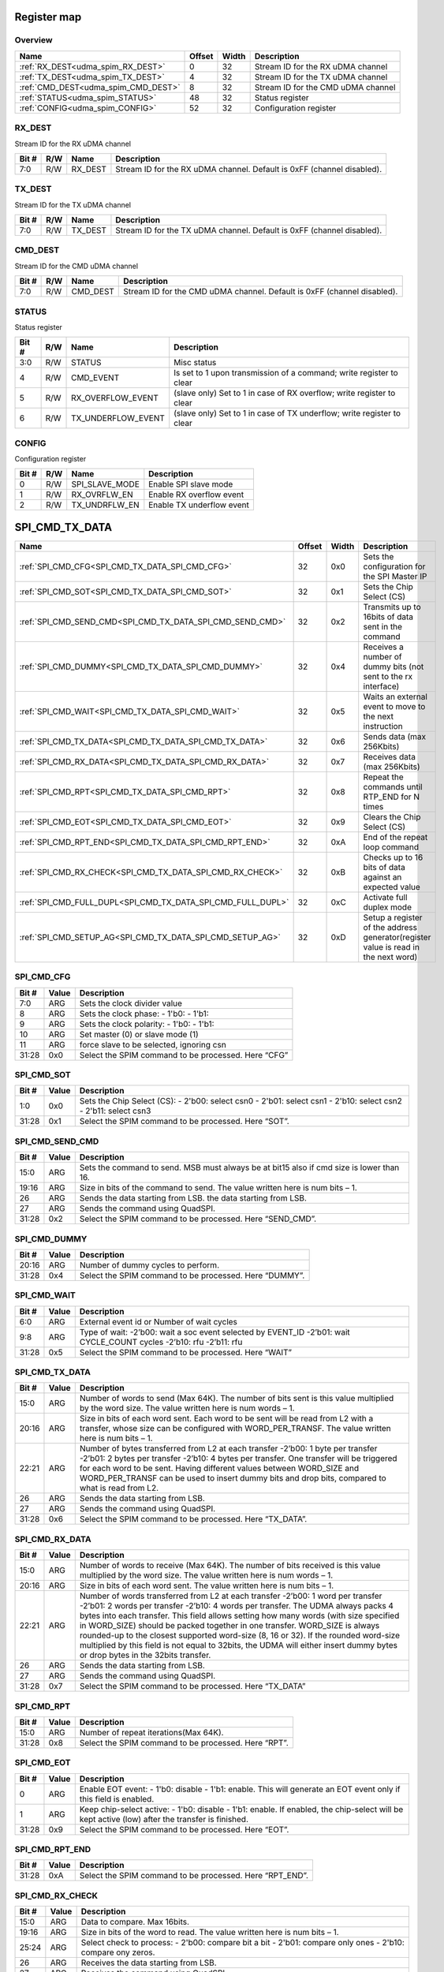 .. 
   Input file: README.md

Register map
^^^^^^^^^^^^


Overview
""""""""

.. table:: 

    +-----------------------------------+------+-----+----------------------------------+
    |               Name                |Offset|Width|           Description            |
    +===================================+======+=====+==================================+
    |:ref:`RX_DEST<udma_spim_RX_DEST>`  |     0|   32|Stream ID for the RX uDMA channel |
    +-----------------------------------+------+-----+----------------------------------+
    |:ref:`TX_DEST<udma_spim_TX_DEST>`  |     4|   32|Stream ID for the TX uDMA channel |
    +-----------------------------------+------+-----+----------------------------------+
    |:ref:`CMD_DEST<udma_spim_CMD_DEST>`|     8|   32|Stream ID for the CMD uDMA channel|
    +-----------------------------------+------+-----+----------------------------------+
    |:ref:`STATUS<udma_spim_STATUS>`    |    48|   32|Status register                   |
    +-----------------------------------+------+-----+----------------------------------+
    |:ref:`CONFIG<udma_spim_CONFIG>`    |    52|   32|Configuration register            |
    +-----------------------------------+------+-----+----------------------------------+

.. _udma_spim_RX_DEST:

RX_DEST
"""""""

Stream ID for the RX uDMA channel

.. table:: 

    +-----+---+-------+----------------------------------------------------------------------+
    |Bit #|R/W| Name  |                             Description                              |
    +=====+===+=======+======================================================================+
    |7:0  |R/W|RX_DEST|Stream ID for the RX uDMA channel. Default is 0xFF (channel disabled).|
    +-----+---+-------+----------------------------------------------------------------------+

.. _udma_spim_TX_DEST:

TX_DEST
"""""""

Stream ID for the TX uDMA channel

.. table:: 

    +-----+---+-------+----------------------------------------------------------------------+
    |Bit #|R/W| Name  |                             Description                              |
    +=====+===+=======+======================================================================+
    |7:0  |R/W|TX_DEST|Stream ID for the TX uDMA channel. Default is 0xFF (channel disabled).|
    +-----+---+-------+----------------------------------------------------------------------+

.. _udma_spim_CMD_DEST:

CMD_DEST
""""""""

Stream ID for the CMD uDMA channel

.. table:: 

    +-----+---+--------+-----------------------------------------------------------------------+
    |Bit #|R/W|  Name  |                              Description                              |
    +=====+===+========+=======================================================================+
    |7:0  |R/W|CMD_DEST|Stream ID for the CMD uDMA channel. Default is 0xFF (channel disabled).|
    +-----+---+--------+-----------------------------------------------------------------------+

.. _udma_spim_STATUS:

STATUS
""""""

Status register

.. table:: 

    +-----+---+------------------+----------------------------------------------------------------------+
    |Bit #|R/W|       Name       |                             Description                              |
    +=====+===+==================+======================================================================+
    |3:0  |R/W|STATUS            |Misc status                                                           |
    +-----+---+------------------+----------------------------------------------------------------------+
    |4    |R/W|CMD_EVENT         |Is set to 1 upon transmission of a command; write register to clear   |
    +-----+---+------------------+----------------------------------------------------------------------+
    |5    |R/W|RX_OVERFLOW_EVENT |(slave only) Set to 1 in case of RX overflow; write register to clear |
    +-----+---+------------------+----------------------------------------------------------------------+
    |6    |R/W|TX_UNDERFLOW_EVENT|(slave only) Set to 1 in case of TX underflow; write register to clear|
    +-----+---+------------------+----------------------------------------------------------------------+

.. _udma_spim_CONFIG:

CONFIG
""""""

Configuration register

.. table:: 

    +-----+---+--------------+-------------------------+
    |Bit #|R/W|     Name     |       Description       |
    +=====+===+==============+=========================+
    |    0|R/W|SPI_SLAVE_MODE|Enable SPI slave mode    |
    +-----+---+--------------+-------------------------+
    |    1|R/W|RX_OVRFLW_EN  |Enable RX overflow event |
    +-----+---+--------------+-------------------------+
    |    2|R/W|TX_UNDRFLW_EN |Enable TX underflow event|
    +-----+---+--------------+-------------------------+

SPI_CMD_TX_DATA
^^^^^^^^^^^^^^^

.. table:: 

    +-----------------------------------------------------------+------+-----+----------------------------------------------------------------------------------+
    |                           Name                            |Offset|Width|                                   Description                                    |
    +===========================================================+======+=====+==================================================================================+
    |:ref:`SPI_CMD_CFG<SPI_CMD_TX_DATA_SPI_CMD_CFG>`            |    32|0x0  |Sets the configuration for the SPI Master IP                                      |
    +-----------------------------------------------------------+------+-----+----------------------------------------------------------------------------------+
    |:ref:`SPI_CMD_SOT<SPI_CMD_TX_DATA_SPI_CMD_SOT>`            |    32|0x1  |Sets the Chip Select (CS)                                                         |
    +-----------------------------------------------------------+------+-----+----------------------------------------------------------------------------------+
    |:ref:`SPI_CMD_SEND_CMD<SPI_CMD_TX_DATA_SPI_CMD_SEND_CMD>`  |    32|0x2  |Transmits up to 16bits of data sent in the command                                |
    +-----------------------------------------------------------+------+-----+----------------------------------------------------------------------------------+
    |:ref:`SPI_CMD_DUMMY<SPI_CMD_TX_DATA_SPI_CMD_DUMMY>`        |    32|0x4  |Receives a number of dummy bits (not sent to the rx interface)                    |
    +-----------------------------------------------------------+------+-----+----------------------------------------------------------------------------------+
    |:ref:`SPI_CMD_WAIT<SPI_CMD_TX_DATA_SPI_CMD_WAIT>`          |    32|0x5  |Waits an external event to move to the next instruction                           |
    +-----------------------------------------------------------+------+-----+----------------------------------------------------------------------------------+
    |:ref:`SPI_CMD_TX_DATA<SPI_CMD_TX_DATA_SPI_CMD_TX_DATA>`    |    32|0x6  |Sends data (max 256Kbits)                                                         |
    +-----------------------------------------------------------+------+-----+----------------------------------------------------------------------------------+
    |:ref:`SPI_CMD_RX_DATA<SPI_CMD_TX_DATA_SPI_CMD_RX_DATA>`    |    32|0x7  |Receives data (max 256Kbits)                                                      |
    +-----------------------------------------------------------+------+-----+----------------------------------------------------------------------------------+
    |:ref:`SPI_CMD_RPT<SPI_CMD_TX_DATA_SPI_CMD_RPT>`            |    32|0x8  |Repeat the commands until RTP_END for N times                                     |
    +-----------------------------------------------------------+------+-----+----------------------------------------------------------------------------------+
    |:ref:`SPI_CMD_EOT<SPI_CMD_TX_DATA_SPI_CMD_EOT>`            |    32|0x9  |Clears the Chip Select (CS)                                                       |
    +-----------------------------------------------------------+------+-----+----------------------------------------------------------------------------------+
    |:ref:`SPI_CMD_RPT_END<SPI_CMD_TX_DATA_SPI_CMD_RPT_END>`    |    32|0xA  |End of the repeat loop command                                                    |
    +-----------------------------------------------------------+------+-----+----------------------------------------------------------------------------------+
    |:ref:`SPI_CMD_RX_CHECK<SPI_CMD_TX_DATA_SPI_CMD_RX_CHECK>`  |    32|0xB  |Checks up to 16 bits of data against an expected value                            |
    +-----------------------------------------------------------+------+-----+----------------------------------------------------------------------------------+
    |:ref:`SPI_CMD_FULL_DUPL<SPI_CMD_TX_DATA_SPI_CMD_FULL_DUPL>`|    32|0xC  |Activate full duplex mode                                                         |
    +-----------------------------------------------------------+------+-----+----------------------------------------------------------------------------------+
    |:ref:`SPI_CMD_SETUP_AG<SPI_CMD_TX_DATA_SPI_CMD_SETUP_AG>`  |    32|0xD  |Setup a register of the address generator(register value is read in the next word)|
    +-----------------------------------------------------------+------+-----+----------------------------------------------------------------------------------+

.. _SPI_CMD_TX_DATA_SPI_CMD_CFG:

SPI_CMD_CFG
"""""""""""

.. table:: 

    +-----+-----+---------------------------------------------------+
    |Bit #|Value|                    Description                    |
    +=====+=====+===================================================+
    |7:0  |ARG  |Sets the clock divider value                       |
    +-----+-----+---------------------------------------------------+
    |8    |ARG  |Sets the clock phase: - 1'b0:  - 1'b1:             |
    +-----+-----+---------------------------------------------------+
    |9    |ARG  |Sets the clock polarity: - 1'b0: - 1'b1:           |
    +-----+-----+---------------------------------------------------+
    |10   |ARG  |Set master (0) or slave mode (1)                   |
    +-----+-----+---------------------------------------------------+
    |11   |ARG  |force slave to be selected, ignoring csn           |
    +-----+-----+---------------------------------------------------+
    |31:28|0x0  |Select the SPIM command to be processed. Here “CFG”|
    +-----+-----+---------------------------------------------------+

.. _SPI_CMD_TX_DATA_SPI_CMD_SOT:

SPI_CMD_SOT
"""""""""""

.. table:: 

    +-----+-----+--------------------------------------------------------------------------------------------------------------+
    |Bit #|Value|                                                 Description                                                  |
    +=====+=====+==============================================================================================================+
    |1:0  |0x0  |Sets the Chip Select (CS): - 2'b00: select csn0 - 2'b01: select csn1 - 2'b10: select csn2 - 2'b11: select csn3|
    +-----+-----+--------------------------------------------------------------------------------------------------------------+
    |31:28|0x1  |Select the SPIM command to be processed. Here “SOT”.                                                          |
    +-----+-----+--------------------------------------------------------------------------------------------------------------+

.. _SPI_CMD_TX_DATA_SPI_CMD_SEND_CMD:

SPI_CMD_SEND_CMD
""""""""""""""""

.. table:: 

    +-----+-----+----------------------------------------------------------------------------------------+
    |Bit #|Value|                                      Description                                       |
    +=====+=====+========================================================================================+
    |15:0 |ARG  |Sets the command to send. MSB must always be at bit15 also if cmd size is lower than 16.|
    +-----+-----+----------------------------------------------------------------------------------------+
    |19:16|ARG  |Size in bits of the command to send. The value written here is num bits – 1.            |
    +-----+-----+----------------------------------------------------------------------------------------+
    |26   |ARG  |Sends the data starting from LSB.  the data starting from LSB.                          |
    +-----+-----+----------------------------------------------------------------------------------------+
    |27   |ARG  |Sends the command using QuadSPI.                                                        |
    +-----+-----+----------------------------------------------------------------------------------------+
    |31:28|0x2  |Select the SPIM command to be processed. Here “SEND_CMD”.                               |
    +-----+-----+----------------------------------------------------------------------------------------+

.. _SPI_CMD_TX_DATA_SPI_CMD_DUMMY:

SPI_CMD_DUMMY
"""""""""""""

.. table:: 

    +-----+-----+------------------------------------------------------+
    |Bit #|Value|                     Description                      |
    +=====+=====+======================================================+
    |20:16|ARG  |Number of dummy cycles to perform.                    |
    +-----+-----+------------------------------------------------------+
    |31:28|0x4  |Select the SPIM command to be processed. Here “DUMMY”.|
    +-----+-----+------------------------------------------------------+

.. _SPI_CMD_TX_DATA_SPI_CMD_WAIT:

SPI_CMD_WAIT
""""""""""""

.. table:: 

    +-----+-----+-------------------------------------------------------------------------------------------------------------------+
    |Bit #|Value|                                                    Description                                                    |
    +=====+=====+===================================================================================================================+
    |6:0  |ARG  |External event id or Number of wait cycles                                                                         |
    +-----+-----+-------------------------------------------------------------------------------------------------------------------+
    |9:8  |ARG  |Type of wait: -2’b00: wait a soc event selected by EVENT_ID -2’b01: wait CYCLE_COUNT cycles -2’b10: rfu -2’b11: rfu|
    +-----+-----+-------------------------------------------------------------------------------------------------------------------+
    |31:28|0x5  |Select the SPIM command to be processed. Here “WAIT”                                                               |
    +-----+-----+-------------------------------------------------------------------------------------------------------------------+

.. _SPI_CMD_TX_DATA_SPI_CMD_TX_DATA:

SPI_CMD_TX_DATA
"""""""""""""""

.. table:: 

    +-----+-----+----------------------------------------------------------------------------------------------------------------------------------------------------------------------------------------------------------------------------------------------------------------------------------------------------------------------------------------------------+
    |Bit #|Value|                                                                                                                                                                    Description                                                                                                                                                                     |
    +=====+=====+====================================================================================================================================================================================================================================================================================================================================================+
    |15:0 |ARG  |Number of words to send (Max 64K). The number of bits sent is this value multiplied by the word size. The value written here is num words – 1.                                                                                                                                                                                                      |
    +-----+-----+----------------------------------------------------------------------------------------------------------------------------------------------------------------------------------------------------------------------------------------------------------------------------------------------------------------------------------------------------+
    |20:16|ARG  |Size in bits of each word sent. Each word to be sent will be read from L2 with a transfer, whose size can be configured with WORD_PER_TRANSF. The value written here is num bits – 1.                                                                                                                                                               |
    +-----+-----+----------------------------------------------------------------------------------------------------------------------------------------------------------------------------------------------------------------------------------------------------------------------------------------------------------------------------------------------------+
    |22:21|ARG  |Number of bytes transferred from L2 at each transfer -2’b00: 1 byte per transfer -2’b01: 2 bytes per transfer -2’b10: 4 bytes per transfer. One transfer will be triggered for each word to be sent. Having different values between WORD_SIZE and WORD_PER_TRANSF can be used to insert dummy bits and drop bits, compared to what is read from L2.|
    +-----+-----+----------------------------------------------------------------------------------------------------------------------------------------------------------------------------------------------------------------------------------------------------------------------------------------------------------------------------------------------------+
    |26   |ARG  |Sends the data starting from LSB.                                                                                                                                                                                                                                                                                                                   |
    +-----+-----+----------------------------------------------------------------------------------------------------------------------------------------------------------------------------------------------------------------------------------------------------------------------------------------------------------------------------------------------------+
    |27   |ARG  |Sends the command using QuadSPI.                                                                                                                                                                                                                                                                                                                    |
    +-----+-----+----------------------------------------------------------------------------------------------------------------------------------------------------------------------------------------------------------------------------------------------------------------------------------------------------------------------------------------------------+
    |31:28|0x6  |Select the SPIM command to be processed. Here “TX_DATA”.                                                                                                                                                                                                                                                                                            |
    +-----+-----+----------------------------------------------------------------------------------------------------------------------------------------------------------------------------------------------------------------------------------------------------------------------------------------------------------------------------------------------------+

.. _SPI_CMD_TX_DATA_SPI_CMD_RX_DATA:

SPI_CMD_RX_DATA
"""""""""""""""

.. table:: 

    +-----+-----+-------------------------------------------------------------------------------------------------------------------------------------------------------------------------------------------------------------------------------------------------------------------------------------------------------------------------------------------------------------------------------------------------------------------------------------------------------------------------------------------------------------------------------------------------------------+
    |Bit #|Value|                                                                                                                                                                                                                                                                         Description                                                                                                                                                                                                                                                                         |
    +=====+=====+=============================================================================================================================================================================================================================================================================================================================================================================================================================================================================================================================================================+
    |15:0 |ARG  |Number of words to receive (Max 64K). The number of bits received is this value multiplied by the word size. The value written here is num words – 1.                                                                                                                                                                                                                                                                                                                                                                                                        |
    +-----+-----+-------------------------------------------------------------------------------------------------------------------------------------------------------------------------------------------------------------------------------------------------------------------------------------------------------------------------------------------------------------------------------------------------------------------------------------------------------------------------------------------------------------------------------------------------------------+
    |20:16|ARG  |Size in bits of each word sent. The value written here is num bits – 1.                                                                                                                                                                                                                                                                                                                                                                                                                                                                                      |
    +-----+-----+-------------------------------------------------------------------------------------------------------------------------------------------------------------------------------------------------------------------------------------------------------------------------------------------------------------------------------------------------------------------------------------------------------------------------------------------------------------------------------------------------------------------------------------------------------------+
    |22:21|ARG  |Number of words transferred from L2 at each transfer -2’b00: 1 word per transfer -2’b01: 2 words per transfer -2’b10: 4 words per transfer. The UDMA always packs 4 bytes into each transfer. This field allows setting how many words (with size specified in WORD_SIZE) should be packed together in one transfer. WORD_SIZE is always rounded-up to the closest supported word-size (8, 16 or 32). If the rounded word-size multiplied by this field is not equal to 32bits, the UDMA will either insert dummy bytes or drop bytes in the 32bits transfer.|
    +-----+-----+-------------------------------------------------------------------------------------------------------------------------------------------------------------------------------------------------------------------------------------------------------------------------------------------------------------------------------------------------------------------------------------------------------------------------------------------------------------------------------------------------------------------------------------------------------------+
    |26   |ARG  |Sends the data starting from LSB.                                                                                                                                                                                                                                                                                                                                                                                                                                                                                                                            |
    +-----+-----+-------------------------------------------------------------------------------------------------------------------------------------------------------------------------------------------------------------------------------------------------------------------------------------------------------------------------------------------------------------------------------------------------------------------------------------------------------------------------------------------------------------------------------------------------------------+
    |27   |ARG  |Sends the command using QuadSPI.                                                                                                                                                                                                                                                                                                                                                                                                                                                                                                                             |
    +-----+-----+-------------------------------------------------------------------------------------------------------------------------------------------------------------------------------------------------------------------------------------------------------------------------------------------------------------------------------------------------------------------------------------------------------------------------------------------------------------------------------------------------------------------------------------------------------------+
    |31:28|0x7  |Select the SPIM command to be processed. Here “TX_DATA”                                                                                                                                                                                                                                                                                                                                                                                                                                                                                                      |
    +-----+-----+-------------------------------------------------------------------------------------------------------------------------------------------------------------------------------------------------------------------------------------------------------------------------------------------------------------------------------------------------------------------------------------------------------------------------------------------------------------------------------------------------------------------------------------------------------------+

.. _SPI_CMD_TX_DATA_SPI_CMD_RPT:

SPI_CMD_RPT
"""""""""""

.. table:: 

    +-----+-----+----------------------------------------------------+
    |Bit #|Value|                    Description                     |
    +=====+=====+====================================================+
    |15:0 |ARG  |Number of repeat iterations(Max 64K).               |
    +-----+-----+----------------------------------------------------+
    |31:28|0x8  |Select the SPIM command to be processed. Here “RPT”.|
    +-----+-----+----------------------------------------------------+

.. _SPI_CMD_TX_DATA_SPI_CMD_EOT:

SPI_CMD_EOT
"""""""""""

.. table:: 

    +-----+-----+----------------------------------------------------------------------------------------------------------------------------------------------+
    |Bit #|Value|                                                                 Description                                                                  |
    +=====+=====+==============================================================================================================================================+
    |    0|ARG  |Enable EOT event: - 1'b0: disable - 1'b1: enable. This will generate an EOT event only if this field is enabled.                              |
    +-----+-----+----------------------------------------------------------------------------------------------------------------------------------------------+
    |    1|ARG  |Keep chip-select active: - 1'b0: disable - 1'b1: enable. If enabled, the chip-select will be kept active (low) after the transfer is finished.|
    +-----+-----+----------------------------------------------------------------------------------------------------------------------------------------------+
    |31:28|0x9  |Select the SPIM command to be processed. Here “EOT”.                                                                                          |
    +-----+-----+----------------------------------------------------------------------------------------------------------------------------------------------+

.. _SPI_CMD_TX_DATA_SPI_CMD_RPT_END:

SPI_CMD_RPT_END
"""""""""""""""

.. table:: 

    +-----+-----+--------------------------------------------------------+
    |Bit #|Value|                      Description                       |
    +=====+=====+========================================================+
    |31:28|0xA  |Select the SPIM command to be processed. Here “RPT_END”.|
    +-----+-----+--------------------------------------------------------+

.. _SPI_CMD_TX_DATA_SPI_CMD_RX_CHECK:

SPI_CMD_RX_CHECK
""""""""""""""""

.. table:: 

    +-----+-----+----------------------------------------------------------------------------------------------------------+
    |Bit #|Value|                                               Description                                                |
    +=====+=====+==========================================================================================================+
    |15:0 |ARG  |Data to compare. Max 16bits.                                                                              |
    +-----+-----+----------------------------------------------------------------------------------------------------------+
    |19:16|ARG  |Size in bits of the word to read. The value written here is num bits – 1.                                 |
    +-----+-----+----------------------------------------------------------------------------------------------------------+
    |25:24|ARG  |Select check to process: - 2'b00: compare bit a bit - 2'b01: compare only ones - 2'b10: compare ony zeros.|
    +-----+-----+----------------------------------------------------------------------------------------------------------+
    |26   |ARG  |Receives the data starting from LSB.                                                                      |
    +-----+-----+----------------------------------------------------------------------------------------------------------+
    |27   |ARG  |Receives the command using QuadSPI.                                                                       |
    +-----+-----+----------------------------------------------------------------------------------------------------------+
    |31:28|0xB  |Select the SPIM command to be processed. Here “RX_CHECK”.                                                 |
    +-----+-----+----------------------------------------------------------------------------------------------------------+

.. _SPI_CMD_TX_DATA_SPI_CMD_FULL_DUPL:

SPI_CMD_FULL_DUPL
"""""""""""""""""

.. table:: 

    +-----+-----+-------------------------------------------------------------------------------------------------------------------------------------------------------------------------------------------------------------------------------------------------------------------------------------------------------------------------------------------------------------------------------------------------------------------------------------------------------------------------------------------------------------------------------------------------------------+
    |Bit #|Value|                                                                                                                                                                                                                                                                         Description                                                                                                                                                                                                                                                                         |
    +=====+=====+=============================================================================================================================================================================================================================================================================================================================================================================================================================================================================================================================================================+
    |15:0 |ARG  |Number of words to receive and send (Max 64K). The number of bits received and sent is this value multiplied by the word size. The value written here is num words – 1.                                                                                                                                                                                                                                                                                                                                                                                      |
    +-----+-----+-------------------------------------------------------------------------------------------------------------------------------------------------------------------------------------------------------------------------------------------------------------------------------------------------------------------------------------------------------------------------------------------------------------------------------------------------------------------------------------------------------------------------------------------------------------+
    |20:16|ARG  |Size in bits of each word sent. The value written here is num bits – 1.                                                                                                                                                                                                                                                                                                                                                                                                                                                                                      |
    +-----+-----+-------------------------------------------------------------------------------------------------------------------------------------------------------------------------------------------------------------------------------------------------------------------------------------------------------------------------------------------------------------------------------------------------------------------------------------------------------------------------------------------------------------------------------------------------------------+
    |22:21|ARG  |Number of words transferred from L2 at each transfer -2’b00: 1 word per transfer -2’b01: 2 words per transfer -2’b10: 4 words per transfer. The UDMA always packs 4 bytes into each transfer. This field allows setting how many words (with size specified in WORD_SIZE) should be packed together in one transfer. WORD_SIZE is always rounded-up to the closest supported word-size (8, 16 or 32). If the rounded word-size multiplied by this field is not equal to 32bits, the UDMA will either insert dummy bytes or drop bytes in the 32bits transfer.|
    +-----+-----+-------------------------------------------------------------------------------------------------------------------------------------------------------------------------------------------------------------------------------------------------------------------------------------------------------------------------------------------------------------------------------------------------------------------------------------------------------------------------------------------------------------------------------------------------------------+
    |26   |ARG  |Sends and receives the data starting from LSB.                                                                                                                                                                                                                                                                                                                                                                                                                                                                                                               |
    +-----+-----+-------------------------------------------------------------------------------------------------------------------------------------------------------------------------------------------------------------------------------------------------------------------------------------------------------------------------------------------------------------------------------------------------------------------------------------------------------------------------------------------------------------------------------------------------------------+
    |31:28|0x7  |Select the SPIM command to be processed. Here “FULL_DUPLEX”                                                                                                                                                                                                                                                                                                                                                                                                                                                                                                  |
    +-----+-----+-------------------------------------------------------------------------------------------------------------------------------------------------------------------------------------------------------------------------------------------------------------------------------------------------------------------------------------------------------------------------------------------------------------------------------------------------------------------------------------------------------------------------------------------------------------+

.. _SPI_CMD_TX_DATA_SPI_CMD_SETUP_AG:

SPI_CMD_SETUP_AG
""""""""""""""""

.. table:: 

    +-----+-----+--------------------------------------------------------------------------------------------------------------------------------------------------------------------------+
    |Bit #|Value|                                                                               Description                                                                                |
    +=====+=====+==========================================================================================================================================================================+
    |1:0  |ARG  |Register of the address generator to set                                                                                                                                  |
    +-----+-----+--------------------------------------------------------------------------------------------------------------------------------------------------------------------------+
    |8    |0x0  |Selects which address generator to set 0: Chose the Stream ID of the RX channels(set by REG_DEST[22:16]) 1: Chose the Stream ID of the TX channels(set by REG_DEST[14:8]).|
    +-----+-----+--------------------------------------------------------------------------------------------------------------------------------------------------------------------------+
    |31:28|0xD  |Select the SPIM command to be processed. Here “SETUP_AG”.                                                                                                                 |
    +-----+-----+--------------------------------------------------------------------------------------------------------------------------------------------------------------------------+

SPI_CMD_RX_DATA
^^^^^^^^^^^^^^^

.. table:: 

    +-----------------------------------------------------------+------+-----+----------------------------------------------------------------------------------+
    |                           Name                            |Offset|Width|                                   Description                                    |
    +===========================================================+======+=====+==================================================================================+
    |:ref:`SPI_CMD_CFG<SPI_CMD_RX_DATA_SPI_CMD_CFG>`            |    32|0x0  |Sets the configuration for the SPI Master IP                                      |
    +-----------------------------------------------------------+------+-----+----------------------------------------------------------------------------------+
    |:ref:`SPI_CMD_SOT<SPI_CMD_RX_DATA_SPI_CMD_SOT>`            |    32|0x1  |Sets the Chip Select (CS)                                                         |
    +-----------------------------------------------------------+------+-----+----------------------------------------------------------------------------------+
    |:ref:`SPI_CMD_SEND_CMD<SPI_CMD_RX_DATA_SPI_CMD_SEND_CMD>`  |    32|0x2  |Transmits up to 16bits of data sent in the command                                |
    +-----------------------------------------------------------+------+-----+----------------------------------------------------------------------------------+
    |:ref:`SPI_CMD_DUMMY<SPI_CMD_RX_DATA_SPI_CMD_DUMMY>`        |    32|0x4  |Receives a number of dummy bits (not sent to the rx interface)                    |
    +-----------------------------------------------------------+------+-----+----------------------------------------------------------------------------------+
    |:ref:`SPI_CMD_WAIT<SPI_CMD_RX_DATA_SPI_CMD_WAIT>`          |    32|0x5  |Waits an external event to move to the next instruction                           |
    +-----------------------------------------------------------+------+-----+----------------------------------------------------------------------------------+
    |:ref:`SPI_CMD_TX_DATA<SPI_CMD_RX_DATA_SPI_CMD_TX_DATA>`    |    32|0x6  |Sends data (max 256Kbits)                                                         |
    +-----------------------------------------------------------+------+-----+----------------------------------------------------------------------------------+
    |:ref:`SPI_CMD_RX_DATA<SPI_CMD_RX_DATA_SPI_CMD_RX_DATA>`    |    32|0x7  |Receives data (max 256Kbits)                                                      |
    +-----------------------------------------------------------+------+-----+----------------------------------------------------------------------------------+
    |:ref:`SPI_CMD_RPT<SPI_CMD_RX_DATA_SPI_CMD_RPT>`            |    32|0x8  |Repeat the commands until RTP_END for N times                                     |
    +-----------------------------------------------------------+------+-----+----------------------------------------------------------------------------------+
    |:ref:`SPI_CMD_EOT<SPI_CMD_RX_DATA_SPI_CMD_EOT>`            |    32|0x9  |Clears the Chip Select (CS)                                                       |
    +-----------------------------------------------------------+------+-----+----------------------------------------------------------------------------------+
    |:ref:`SPI_CMD_RPT_END<SPI_CMD_RX_DATA_SPI_CMD_RPT_END>`    |    32|0xA  |End of the repeat loop command                                                    |
    +-----------------------------------------------------------+------+-----+----------------------------------------------------------------------------------+
    |:ref:`SPI_CMD_RX_CHECK<SPI_CMD_RX_DATA_SPI_CMD_RX_CHECK>`  |    32|0xB  |Checks up to 16 bits of data against an expected value                            |
    +-----------------------------------------------------------+------+-----+----------------------------------------------------------------------------------+
    |:ref:`SPI_CMD_FULL_DUPL<SPI_CMD_RX_DATA_SPI_CMD_FULL_DUPL>`|    32|0xC  |Activate full duplex mode                                                         |
    +-----------------------------------------------------------+------+-----+----------------------------------------------------------------------------------+
    |:ref:`SPI_CMD_SETUP_AG<SPI_CMD_RX_DATA_SPI_CMD_SETUP_AG>`  |    32|0xD  |Setup a register of the address generator(register value is read in the next word)|
    +-----------------------------------------------------------+------+-----+----------------------------------------------------------------------------------+

.. _SPI_CMD_RX_DATA_SPI_CMD_CFG:

SPI_CMD_CFG
"""""""""""

.. table:: 

    +-----+-----+---------------------------------------------------+
    |Bit #|Value|                    Description                    |
    +=====+=====+===================================================+
    |7:0  |ARG  |Sets the clock divider value                       |
    +-----+-----+---------------------------------------------------+
    |8    |ARG  |Sets the clock phase: - 1'b0:  - 1'b1:             |
    +-----+-----+---------------------------------------------------+
    |9    |ARG  |Sets the clock polarity: - 1'b0: - 1'b1:           |
    +-----+-----+---------------------------------------------------+
    |10   |ARG  |Set master (0) or slave mode (1)                   |
    +-----+-----+---------------------------------------------------+
    |11   |ARG  |force slave to be selected, ignoring csn           |
    +-----+-----+---------------------------------------------------+
    |31:28|0x0  |Select the SPIM command to be processed. Here “CFG”|
    +-----+-----+---------------------------------------------------+

.. _SPI_CMD_RX_DATA_SPI_CMD_SOT:

SPI_CMD_SOT
"""""""""""

.. table:: 

    +-----+-----+--------------------------------------------------------------------------------------------------------------+
    |Bit #|Value|                                                 Description                                                  |
    +=====+=====+==============================================================================================================+
    |1:0  |0x0  |Sets the Chip Select (CS): - 2'b00: select csn0 - 2'b01: select csn1 - 2'b10: select csn2 - 2'b11: select csn3|
    +-----+-----+--------------------------------------------------------------------------------------------------------------+
    |31:28|0x1  |Select the SPIM command to be processed. Here “SOT”.                                                          |
    +-----+-----+--------------------------------------------------------------------------------------------------------------+

.. _SPI_CMD_RX_DATA_SPI_CMD_SEND_CMD:

SPI_CMD_SEND_CMD
""""""""""""""""

.. table:: 

    +-----+-----+----------------------------------------------------------------------------------------+
    |Bit #|Value|                                      Description                                       |
    +=====+=====+========================================================================================+
    |15:0 |ARG  |Sets the command to send. MSB must always be at bit15 also if cmd size is lower than 16.|
    +-----+-----+----------------------------------------------------------------------------------------+
    |19:16|ARG  |Size in bits of the command to send. The value written here is num bits – 1.            |
    +-----+-----+----------------------------------------------------------------------------------------+
    |26   |ARG  |Sends the data starting from LSB.  the data starting from LSB.                          |
    +-----+-----+----------------------------------------------------------------------------------------+
    |27   |ARG  |Sends the command using QuadSPI.                                                        |
    +-----+-----+----------------------------------------------------------------------------------------+
    |31:28|0x2  |Select the SPIM command to be processed. Here “SEND_CMD”.                               |
    +-----+-----+----------------------------------------------------------------------------------------+

.. _SPI_CMD_RX_DATA_SPI_CMD_DUMMY:

SPI_CMD_DUMMY
"""""""""""""

.. table:: 

    +-----+-----+------------------------------------------------------+
    |Bit #|Value|                     Description                      |
    +=====+=====+======================================================+
    |20:16|ARG  |Number of dummy cycles to perform.                    |
    +-----+-----+------------------------------------------------------+
    |31:28|0x4  |Select the SPIM command to be processed. Here “DUMMY”.|
    +-----+-----+------------------------------------------------------+

.. _SPI_CMD_RX_DATA_SPI_CMD_WAIT:

SPI_CMD_WAIT
""""""""""""

.. table:: 

    +-----+-----+-------------------------------------------------------------------------------------------------------------------+
    |Bit #|Value|                                                    Description                                                    |
    +=====+=====+===================================================================================================================+
    |6:0  |ARG  |External event id or Number of wait cycles                                                                         |
    +-----+-----+-------------------------------------------------------------------------------------------------------------------+
    |9:8  |ARG  |Type of wait: -2’b00: wait a soc event selected by EVENT_ID -2’b01: wait CYCLE_COUNT cycles -2’b10: rfu -2’b11: rfu|
    +-----+-----+-------------------------------------------------------------------------------------------------------------------+
    |31:28|0x5  |Select the SPIM command to be processed. Here “WAIT”                                                               |
    +-----+-----+-------------------------------------------------------------------------------------------------------------------+

.. _SPI_CMD_RX_DATA_SPI_CMD_TX_DATA:

SPI_CMD_TX_DATA
"""""""""""""""

.. table:: 

    +-----+-----+----------------------------------------------------------------------------------------------------------------------------------------------------------------------------------------------------------------------------------------------------------------------------------------------------------------------------------------------------+
    |Bit #|Value|                                                                                                                                                                    Description                                                                                                                                                                     |
    +=====+=====+====================================================================================================================================================================================================================================================================================================================================================+
    |15:0 |ARG  |Number of words to send (Max 64K). The number of bits sent is this value multiplied by the word size. The value written here is num words – 1.                                                                                                                                                                                                      |
    +-----+-----+----------------------------------------------------------------------------------------------------------------------------------------------------------------------------------------------------------------------------------------------------------------------------------------------------------------------------------------------------+
    |20:16|ARG  |Size in bits of each word sent. Each word to be sent will be read from L2 with a transfer, whose size can be configured with WORD_PER_TRANSF. The value written here is num bits – 1.                                                                                                                                                               |
    +-----+-----+----------------------------------------------------------------------------------------------------------------------------------------------------------------------------------------------------------------------------------------------------------------------------------------------------------------------------------------------------+
    |22:21|ARG  |Number of bytes transferred from L2 at each transfer -2’b00: 1 byte per transfer -2’b01: 2 bytes per transfer -2’b10: 4 bytes per transfer. One transfer will be triggered for each word to be sent. Having different values between WORD_SIZE and WORD_PER_TRANSF can be used to insert dummy bits and drop bits, compared to what is read from L2.|
    +-----+-----+----------------------------------------------------------------------------------------------------------------------------------------------------------------------------------------------------------------------------------------------------------------------------------------------------------------------------------------------------+
    |26   |ARG  |Sends the data starting from LSB.                                                                                                                                                                                                                                                                                                                   |
    +-----+-----+----------------------------------------------------------------------------------------------------------------------------------------------------------------------------------------------------------------------------------------------------------------------------------------------------------------------------------------------------+
    |27   |ARG  |Sends the command using QuadSPI.                                                                                                                                                                                                                                                                                                                    |
    +-----+-----+----------------------------------------------------------------------------------------------------------------------------------------------------------------------------------------------------------------------------------------------------------------------------------------------------------------------------------------------------+
    |31:28|0x6  |Select the SPIM command to be processed. Here “TX_DATA”.                                                                                                                                                                                                                                                                                            |
    +-----+-----+----------------------------------------------------------------------------------------------------------------------------------------------------------------------------------------------------------------------------------------------------------------------------------------------------------------------------------------------------+

.. _SPI_CMD_RX_DATA_SPI_CMD_RX_DATA:

SPI_CMD_RX_DATA
"""""""""""""""

.. table:: 

    +-----+-----+-------------------------------------------------------------------------------------------------------------------------------------------------------------------------------------------------------------------------------------------------------------------------------------------------------------------------------------------------------------------------------------------------------------------------------------------------------------------------------------------------------------------------------------------------------------+
    |Bit #|Value|                                                                                                                                                                                                                                                                         Description                                                                                                                                                                                                                                                                         |
    +=====+=====+=============================================================================================================================================================================================================================================================================================================================================================================================================================================================================================================================================================+
    |15:0 |ARG  |Number of words to receive (Max 64K). The number of bits received is this value multiplied by the word size. The value written here is num words – 1.                                                                                                                                                                                                                                                                                                                                                                                                        |
    +-----+-----+-------------------------------------------------------------------------------------------------------------------------------------------------------------------------------------------------------------------------------------------------------------------------------------------------------------------------------------------------------------------------------------------------------------------------------------------------------------------------------------------------------------------------------------------------------------+
    |20:16|ARG  |Size in bits of each word sent. The value written here is num bits – 1.                                                                                                                                                                                                                                                                                                                                                                                                                                                                                      |
    +-----+-----+-------------------------------------------------------------------------------------------------------------------------------------------------------------------------------------------------------------------------------------------------------------------------------------------------------------------------------------------------------------------------------------------------------------------------------------------------------------------------------------------------------------------------------------------------------------+
    |22:21|ARG  |Number of words transferred from L2 at each transfer -2’b00: 1 word per transfer -2’b01: 2 words per transfer -2’b10: 4 words per transfer. The UDMA always packs 4 bytes into each transfer. This field allows setting how many words (with size specified in WORD_SIZE) should be packed together in one transfer. WORD_SIZE is always rounded-up to the closest supported word-size (8, 16 or 32). If the rounded word-size multiplied by this field is not equal to 32bits, the UDMA will either insert dummy bytes or drop bytes in the 32bits transfer.|
    +-----+-----+-------------------------------------------------------------------------------------------------------------------------------------------------------------------------------------------------------------------------------------------------------------------------------------------------------------------------------------------------------------------------------------------------------------------------------------------------------------------------------------------------------------------------------------------------------------+
    |26   |ARG  |Sends the data starting from LSB.                                                                                                                                                                                                                                                                                                                                                                                                                                                                                                                            |
    +-----+-----+-------------------------------------------------------------------------------------------------------------------------------------------------------------------------------------------------------------------------------------------------------------------------------------------------------------------------------------------------------------------------------------------------------------------------------------------------------------------------------------------------------------------------------------------------------------+
    |27   |ARG  |Sends the command using QuadSPI.                                                                                                                                                                                                                                                                                                                                                                                                                                                                                                                             |
    +-----+-----+-------------------------------------------------------------------------------------------------------------------------------------------------------------------------------------------------------------------------------------------------------------------------------------------------------------------------------------------------------------------------------------------------------------------------------------------------------------------------------------------------------------------------------------------------------------+
    |31:28|0x7  |Select the SPIM command to be processed. Here “TX_DATA”                                                                                                                                                                                                                                                                                                                                                                                                                                                                                                      |
    +-----+-----+-------------------------------------------------------------------------------------------------------------------------------------------------------------------------------------------------------------------------------------------------------------------------------------------------------------------------------------------------------------------------------------------------------------------------------------------------------------------------------------------------------------------------------------------------------------+

.. _SPI_CMD_RX_DATA_SPI_CMD_RPT:

SPI_CMD_RPT
"""""""""""

.. table:: 

    +-----+-----+----------------------------------------------------+
    |Bit #|Value|                    Description                     |
    +=====+=====+====================================================+
    |15:0 |ARG  |Number of repeat iterations(Max 64K).               |
    +-----+-----+----------------------------------------------------+
    |31:28|0x8  |Select the SPIM command to be processed. Here “RPT”.|
    +-----+-----+----------------------------------------------------+

.. _SPI_CMD_RX_DATA_SPI_CMD_EOT:

SPI_CMD_EOT
"""""""""""

.. table:: 

    +-----+-----+----------------------------------------------------------------------------------------------------------------------------------------------+
    |Bit #|Value|                                                                 Description                                                                  |
    +=====+=====+==============================================================================================================================================+
    |    0|ARG  |Enable EOT event: - 1'b0: disable - 1'b1: enable. This will generate an EOT event only if this field is enabled.                              |
    +-----+-----+----------------------------------------------------------------------------------------------------------------------------------------------+
    |    1|ARG  |Keep chip-select active: - 1'b0: disable - 1'b1: enable. If enabled, the chip-select will be kept active (low) after the transfer is finished.|
    +-----+-----+----------------------------------------------------------------------------------------------------------------------------------------------+
    |31:28|0x9  |Select the SPIM command to be processed. Here “EOT”.                                                                                          |
    +-----+-----+----------------------------------------------------------------------------------------------------------------------------------------------+

.. _SPI_CMD_RX_DATA_SPI_CMD_RPT_END:

SPI_CMD_RPT_END
"""""""""""""""

.. table:: 

    +-----+-----+--------------------------------------------------------+
    |Bit #|Value|                      Description                       |
    +=====+=====+========================================================+
    |31:28|0xA  |Select the SPIM command to be processed. Here “RPT_END”.|
    +-----+-----+--------------------------------------------------------+

.. _SPI_CMD_RX_DATA_SPI_CMD_RX_CHECK:

SPI_CMD_RX_CHECK
""""""""""""""""

.. table:: 

    +-----+-----+----------------------------------------------------------------------------------------------------------+
    |Bit #|Value|                                               Description                                                |
    +=====+=====+==========================================================================================================+
    |15:0 |ARG  |Data to compare. Max 16bits.                                                                              |
    +-----+-----+----------------------------------------------------------------------------------------------------------+
    |19:16|ARG  |Size in bits of the word to read. The value written here is num bits – 1.                                 |
    +-----+-----+----------------------------------------------------------------------------------------------------------+
    |25:24|ARG  |Select check to process: - 2'b00: compare bit a bit - 2'b01: compare only ones - 2'b10: compare ony zeros.|
    +-----+-----+----------------------------------------------------------------------------------------------------------+
    |26   |ARG  |Receives the data starting from LSB.                                                                      |
    +-----+-----+----------------------------------------------------------------------------------------------------------+
    |27   |ARG  |Receives the command using QuadSPI.                                                                       |
    +-----+-----+----------------------------------------------------------------------------------------------------------+
    |31:28|0xB  |Select the SPIM command to be processed. Here “RX_CHECK”.                                                 |
    +-----+-----+----------------------------------------------------------------------------------------------------------+

.. _SPI_CMD_RX_DATA_SPI_CMD_FULL_DUPL:

SPI_CMD_FULL_DUPL
"""""""""""""""""

.. table:: 

    +-----+-----+-------------------------------------------------------------------------------------------------------------------------------------------------------------------------------------------------------------------------------------------------------------------------------------------------------------------------------------------------------------------------------------------------------------------------------------------------------------------------------------------------------------------------------------------------------------+
    |Bit #|Value|                                                                                                                                                                                                                                                                         Description                                                                                                                                                                                                                                                                         |
    +=====+=====+=============================================================================================================================================================================================================================================================================================================================================================================================================================================================================================================================================================+
    |15:0 |ARG  |Number of words to receive and send (Max 64K). The number of bits received and sent is this value multiplied by the word size. The value written here is num words – 1.                                                                                                                                                                                                                                                                                                                                                                                      |
    +-----+-----+-------------------------------------------------------------------------------------------------------------------------------------------------------------------------------------------------------------------------------------------------------------------------------------------------------------------------------------------------------------------------------------------------------------------------------------------------------------------------------------------------------------------------------------------------------------+
    |20:16|ARG  |Size in bits of each word sent. The value written here is num bits – 1.                                                                                                                                                                                                                                                                                                                                                                                                                                                                                      |
    +-----+-----+-------------------------------------------------------------------------------------------------------------------------------------------------------------------------------------------------------------------------------------------------------------------------------------------------------------------------------------------------------------------------------------------------------------------------------------------------------------------------------------------------------------------------------------------------------------+
    |22:21|ARG  |Number of words transferred from L2 at each transfer -2’b00: 1 word per transfer -2’b01: 2 words per transfer -2’b10: 4 words per transfer. The UDMA always packs 4 bytes into each transfer. This field allows setting how many words (with size specified in WORD_SIZE) should be packed together in one transfer. WORD_SIZE is always rounded-up to the closest supported word-size (8, 16 or 32). If the rounded word-size multiplied by this field is not equal to 32bits, the UDMA will either insert dummy bytes or drop bytes in the 32bits transfer.|
    +-----+-----+-------------------------------------------------------------------------------------------------------------------------------------------------------------------------------------------------------------------------------------------------------------------------------------------------------------------------------------------------------------------------------------------------------------------------------------------------------------------------------------------------------------------------------------------------------------+
    |26   |ARG  |Sends and receives the data starting from LSB.                                                                                                                                                                                                                                                                                                                                                                                                                                                                                                               |
    +-----+-----+-------------------------------------------------------------------------------------------------------------------------------------------------------------------------------------------------------------------------------------------------------------------------------------------------------------------------------------------------------------------------------------------------------------------------------------------------------------------------------------------------------------------------------------------------------------+
    |31:28|0x7  |Select the SPIM command to be processed. Here “FULL_DUPLEX”                                                                                                                                                                                                                                                                                                                                                                                                                                                                                                  |
    +-----+-----+-------------------------------------------------------------------------------------------------------------------------------------------------------------------------------------------------------------------------------------------------------------------------------------------------------------------------------------------------------------------------------------------------------------------------------------------------------------------------------------------------------------------------------------------------------------+

.. _SPI_CMD_RX_DATA_SPI_CMD_SETUP_AG:

SPI_CMD_SETUP_AG
""""""""""""""""

.. table:: 

    +-----+-----+--------------------------------------------------------------------------------------------------------------------------------------------------------------------------+
    |Bit #|Value|                                                                               Description                                                                                |
    +=====+=====+==========================================================================================================================================================================+
    |1:0  |ARG  |Register of the address generator to set                                                                                                                                  |
    +-----+-----+--------------------------------------------------------------------------------------------------------------------------------------------------------------------------+
    |8    |0x0  |Selects which address generator to set 0: Chose the Stream ID of the RX channels(set by REG_DEST[22:16]) 1: Chose the Stream ID of the TX channels(set by REG_DEST[14:8]).|
    +-----+-----+--------------------------------------------------------------------------------------------------------------------------------------------------------------------------+
    |31:28|0xD  |Select the SPIM command to be processed. Here “SETUP_AG”.                                                                                                                 |
    +-----+-----+--------------------------------------------------------------------------------------------------------------------------------------------------------------------------+

SPI_CMD_FULL_DUPL
^^^^^^^^^^^^^^^^^

.. table:: 

    +-------------------------------------------------------------+------+-----+----------------------------------------------------------------------------------+
    |                            Name                             |Offset|Width|                                   Description                                    |
    +=============================================================+======+=====+==================================================================================+
    |:ref:`SPI_CMD_CFG<SPI_CMD_FULL_DUPL_SPI_CMD_CFG>`            |    32|0x0  |Sets the configuration for the SPI Master IP                                      |
    +-------------------------------------------------------------+------+-----+----------------------------------------------------------------------------------+
    |:ref:`SPI_CMD_SOT<SPI_CMD_FULL_DUPL_SPI_CMD_SOT>`            |    32|0x1  |Sets the Chip Select (CS)                                                         |
    +-------------------------------------------------------------+------+-----+----------------------------------------------------------------------------------+
    |:ref:`SPI_CMD_SEND_CMD<SPI_CMD_FULL_DUPL_SPI_CMD_SEND_CMD>`  |    32|0x2  |Transmits up to 16bits of data sent in the command                                |
    +-------------------------------------------------------------+------+-----+----------------------------------------------------------------------------------+
    |:ref:`SPI_CMD_DUMMY<SPI_CMD_FULL_DUPL_SPI_CMD_DUMMY>`        |    32|0x4  |Receives a number of dummy bits (not sent to the rx interface)                    |
    +-------------------------------------------------------------+------+-----+----------------------------------------------------------------------------------+
    |:ref:`SPI_CMD_WAIT<SPI_CMD_FULL_DUPL_SPI_CMD_WAIT>`          |    32|0x5  |Waits an external event to move to the next instruction                           |
    +-------------------------------------------------------------+------+-----+----------------------------------------------------------------------------------+
    |:ref:`SPI_CMD_TX_DATA<SPI_CMD_FULL_DUPL_SPI_CMD_TX_DATA>`    |    32|0x6  |Sends data (max 256Kbits)                                                         |
    +-------------------------------------------------------------+------+-----+----------------------------------------------------------------------------------+
    |:ref:`SPI_CMD_RX_DATA<SPI_CMD_FULL_DUPL_SPI_CMD_RX_DATA>`    |    32|0x7  |Receives data (max 256Kbits)                                                      |
    +-------------------------------------------------------------+------+-----+----------------------------------------------------------------------------------+
    |:ref:`SPI_CMD_RPT<SPI_CMD_FULL_DUPL_SPI_CMD_RPT>`            |    32|0x8  |Repeat the commands until RTP_END for N times                                     |
    +-------------------------------------------------------------+------+-----+----------------------------------------------------------------------------------+
    |:ref:`SPI_CMD_EOT<SPI_CMD_FULL_DUPL_SPI_CMD_EOT>`            |    32|0x9  |Clears the Chip Select (CS)                                                       |
    +-------------------------------------------------------------+------+-----+----------------------------------------------------------------------------------+
    |:ref:`SPI_CMD_RPT_END<SPI_CMD_FULL_DUPL_SPI_CMD_RPT_END>`    |    32|0xA  |End of the repeat loop command                                                    |
    +-------------------------------------------------------------+------+-----+----------------------------------------------------------------------------------+
    |:ref:`SPI_CMD_RX_CHECK<SPI_CMD_FULL_DUPL_SPI_CMD_RX_CHECK>`  |    32|0xB  |Checks up to 16 bits of data against an expected value                            |
    +-------------------------------------------------------------+------+-----+----------------------------------------------------------------------------------+
    |:ref:`SPI_CMD_FULL_DUPL<SPI_CMD_FULL_DUPL_SPI_CMD_FULL_DUPL>`|    32|0xC  |Activate full duplex mode                                                         |
    +-------------------------------------------------------------+------+-----+----------------------------------------------------------------------------------+
    |:ref:`SPI_CMD_SETUP_AG<SPI_CMD_FULL_DUPL_SPI_CMD_SETUP_AG>`  |    32|0xD  |Setup a register of the address generator(register value is read in the next word)|
    +-------------------------------------------------------------+------+-----+----------------------------------------------------------------------------------+

.. _SPI_CMD_FULL_DUPL_SPI_CMD_CFG:

SPI_CMD_CFG
"""""""""""

.. table:: 

    +-----+-----+---------------------------------------------------+
    |Bit #|Value|                    Description                    |
    +=====+=====+===================================================+
    |7:0  |ARG  |Sets the clock divider value                       |
    +-----+-----+---------------------------------------------------+
    |8    |ARG  |Sets the clock phase: - 1'b0:  - 1'b1:             |
    +-----+-----+---------------------------------------------------+
    |9    |ARG  |Sets the clock polarity: - 1'b0: - 1'b1:           |
    +-----+-----+---------------------------------------------------+
    |10   |ARG  |Set master (0) or slave mode (1)                   |
    +-----+-----+---------------------------------------------------+
    |11   |ARG  |force slave to be selected, ignoring csn           |
    +-----+-----+---------------------------------------------------+
    |31:28|0x0  |Select the SPIM command to be processed. Here “CFG”|
    +-----+-----+---------------------------------------------------+

.. _SPI_CMD_FULL_DUPL_SPI_CMD_SOT:

SPI_CMD_SOT
"""""""""""

.. table:: 

    +-----+-----+--------------------------------------------------------------------------------------------------------------+
    |Bit #|Value|                                                 Description                                                  |
    +=====+=====+==============================================================================================================+
    |1:0  |0x0  |Sets the Chip Select (CS): - 2'b00: select csn0 - 2'b01: select csn1 - 2'b10: select csn2 - 2'b11: select csn3|
    +-----+-----+--------------------------------------------------------------------------------------------------------------+
    |31:28|0x1  |Select the SPIM command to be processed. Here “SOT”.                                                          |
    +-----+-----+--------------------------------------------------------------------------------------------------------------+

.. _SPI_CMD_FULL_DUPL_SPI_CMD_SEND_CMD:

SPI_CMD_SEND_CMD
""""""""""""""""

.. table:: 

    +-----+-----+----------------------------------------------------------------------------------------+
    |Bit #|Value|                                      Description                                       |
    +=====+=====+========================================================================================+
    |15:0 |ARG  |Sets the command to send. MSB must always be at bit15 also if cmd size is lower than 16.|
    +-----+-----+----------------------------------------------------------------------------------------+
    |19:16|ARG  |Size in bits of the command to send. The value written here is num bits – 1.            |
    +-----+-----+----------------------------------------------------------------------------------------+
    |26   |ARG  |Sends the data starting from LSB.  the data starting from LSB.                          |
    +-----+-----+----------------------------------------------------------------------------------------+
    |27   |ARG  |Sends the command using QuadSPI.                                                        |
    +-----+-----+----------------------------------------------------------------------------------------+
    |31:28|0x2  |Select the SPIM command to be processed. Here “SEND_CMD”.                               |
    +-----+-----+----------------------------------------------------------------------------------------+

.. _SPI_CMD_FULL_DUPL_SPI_CMD_DUMMY:

SPI_CMD_DUMMY
"""""""""""""

.. table:: 

    +-----+-----+------------------------------------------------------+
    |Bit #|Value|                     Description                      |
    +=====+=====+======================================================+
    |20:16|ARG  |Number of dummy cycles to perform.                    |
    +-----+-----+------------------------------------------------------+
    |31:28|0x4  |Select the SPIM command to be processed. Here “DUMMY”.|
    +-----+-----+------------------------------------------------------+

.. _SPI_CMD_FULL_DUPL_SPI_CMD_WAIT:

SPI_CMD_WAIT
""""""""""""

.. table:: 

    +-----+-----+-------------------------------------------------------------------------------------------------------------------+
    |Bit #|Value|                                                    Description                                                    |
    +=====+=====+===================================================================================================================+
    |6:0  |ARG  |External event id or Number of wait cycles                                                                         |
    +-----+-----+-------------------------------------------------------------------------------------------------------------------+
    |9:8  |ARG  |Type of wait: -2’b00: wait a soc event selected by EVENT_ID -2’b01: wait CYCLE_COUNT cycles -2’b10: rfu -2’b11: rfu|
    +-----+-----+-------------------------------------------------------------------------------------------------------------------+
    |31:28|0x5  |Select the SPIM command to be processed. Here “WAIT”                                                               |
    +-----+-----+-------------------------------------------------------------------------------------------------------------------+

.. _SPI_CMD_FULL_DUPL_SPI_CMD_TX_DATA:

SPI_CMD_TX_DATA
"""""""""""""""

.. table:: 

    +-----+-----+----------------------------------------------------------------------------------------------------------------------------------------------------------------------------------------------------------------------------------------------------------------------------------------------------------------------------------------------------+
    |Bit #|Value|                                                                                                                                                                    Description                                                                                                                                                                     |
    +=====+=====+====================================================================================================================================================================================================================================================================================================================================================+
    |15:0 |ARG  |Number of words to send (Max 64K). The number of bits sent is this value multiplied by the word size. The value written here is num words – 1.                                                                                                                                                                                                      |
    +-----+-----+----------------------------------------------------------------------------------------------------------------------------------------------------------------------------------------------------------------------------------------------------------------------------------------------------------------------------------------------------+
    |20:16|ARG  |Size in bits of each word sent. Each word to be sent will be read from L2 with a transfer, whose size can be configured with WORD_PER_TRANSF. The value written here is num bits – 1.                                                                                                                                                               |
    +-----+-----+----------------------------------------------------------------------------------------------------------------------------------------------------------------------------------------------------------------------------------------------------------------------------------------------------------------------------------------------------+
    |22:21|ARG  |Number of bytes transferred from L2 at each transfer -2’b00: 1 byte per transfer -2’b01: 2 bytes per transfer -2’b10: 4 bytes per transfer. One transfer will be triggered for each word to be sent. Having different values between WORD_SIZE and WORD_PER_TRANSF can be used to insert dummy bits and drop bits, compared to what is read from L2.|
    +-----+-----+----------------------------------------------------------------------------------------------------------------------------------------------------------------------------------------------------------------------------------------------------------------------------------------------------------------------------------------------------+
    |26   |ARG  |Sends the data starting from LSB.                                                                                                                                                                                                                                                                                                                   |
    +-----+-----+----------------------------------------------------------------------------------------------------------------------------------------------------------------------------------------------------------------------------------------------------------------------------------------------------------------------------------------------------+
    |27   |ARG  |Sends the command using QuadSPI.                                                                                                                                                                                                                                                                                                                    |
    +-----+-----+----------------------------------------------------------------------------------------------------------------------------------------------------------------------------------------------------------------------------------------------------------------------------------------------------------------------------------------------------+
    |31:28|0x6  |Select the SPIM command to be processed. Here “TX_DATA”.                                                                                                                                                                                                                                                                                            |
    +-----+-----+----------------------------------------------------------------------------------------------------------------------------------------------------------------------------------------------------------------------------------------------------------------------------------------------------------------------------------------------------+

.. _SPI_CMD_FULL_DUPL_SPI_CMD_RX_DATA:

SPI_CMD_RX_DATA
"""""""""""""""

.. table:: 

    +-----+-----+-------------------------------------------------------------------------------------------------------------------------------------------------------------------------------------------------------------------------------------------------------------------------------------------------------------------------------------------------------------------------------------------------------------------------------------------------------------------------------------------------------------------------------------------------------------+
    |Bit #|Value|                                                                                                                                                                                                                                                                         Description                                                                                                                                                                                                                                                                         |
    +=====+=====+=============================================================================================================================================================================================================================================================================================================================================================================================================================================================================================================================================================+
    |15:0 |ARG  |Number of words to receive (Max 64K). The number of bits received is this value multiplied by the word size. The value written here is num words – 1.                                                                                                                                                                                                                                                                                                                                                                                                        |
    +-----+-----+-------------------------------------------------------------------------------------------------------------------------------------------------------------------------------------------------------------------------------------------------------------------------------------------------------------------------------------------------------------------------------------------------------------------------------------------------------------------------------------------------------------------------------------------------------------+
    |20:16|ARG  |Size in bits of each word sent. The value written here is num bits – 1.                                                                                                                                                                                                                                                                                                                                                                                                                                                                                      |
    +-----+-----+-------------------------------------------------------------------------------------------------------------------------------------------------------------------------------------------------------------------------------------------------------------------------------------------------------------------------------------------------------------------------------------------------------------------------------------------------------------------------------------------------------------------------------------------------------------+
    |22:21|ARG  |Number of words transferred from L2 at each transfer -2’b00: 1 word per transfer -2’b01: 2 words per transfer -2’b10: 4 words per transfer. The UDMA always packs 4 bytes into each transfer. This field allows setting how many words (with size specified in WORD_SIZE) should be packed together in one transfer. WORD_SIZE is always rounded-up to the closest supported word-size (8, 16 or 32). If the rounded word-size multiplied by this field is not equal to 32bits, the UDMA will either insert dummy bytes or drop bytes in the 32bits transfer.|
    +-----+-----+-------------------------------------------------------------------------------------------------------------------------------------------------------------------------------------------------------------------------------------------------------------------------------------------------------------------------------------------------------------------------------------------------------------------------------------------------------------------------------------------------------------------------------------------------------------+
    |26   |ARG  |Sends the data starting from LSB.                                                                                                                                                                                                                                                                                                                                                                                                                                                                                                                            |
    +-----+-----+-------------------------------------------------------------------------------------------------------------------------------------------------------------------------------------------------------------------------------------------------------------------------------------------------------------------------------------------------------------------------------------------------------------------------------------------------------------------------------------------------------------------------------------------------------------+
    |27   |ARG  |Sends the command using QuadSPI.                                                                                                                                                                                                                                                                                                                                                                                                                                                                                                                             |
    +-----+-----+-------------------------------------------------------------------------------------------------------------------------------------------------------------------------------------------------------------------------------------------------------------------------------------------------------------------------------------------------------------------------------------------------------------------------------------------------------------------------------------------------------------------------------------------------------------+
    |31:28|0x7  |Select the SPIM command to be processed. Here “TX_DATA”                                                                                                                                                                                                                                                                                                                                                                                                                                                                                                      |
    +-----+-----+-------------------------------------------------------------------------------------------------------------------------------------------------------------------------------------------------------------------------------------------------------------------------------------------------------------------------------------------------------------------------------------------------------------------------------------------------------------------------------------------------------------------------------------------------------------+

.. _SPI_CMD_FULL_DUPL_SPI_CMD_RPT:

SPI_CMD_RPT
"""""""""""

.. table:: 

    +-----+-----+----------------------------------------------------+
    |Bit #|Value|                    Description                     |
    +=====+=====+====================================================+
    |15:0 |ARG  |Number of repeat iterations(Max 64K).               |
    +-----+-----+----------------------------------------------------+
    |31:28|0x8  |Select the SPIM command to be processed. Here “RPT”.|
    +-----+-----+----------------------------------------------------+

.. _SPI_CMD_FULL_DUPL_SPI_CMD_EOT:

SPI_CMD_EOT
"""""""""""

.. table:: 

    +-----+-----+----------------------------------------------------------------------------------------------------------------------------------------------+
    |Bit #|Value|                                                                 Description                                                                  |
    +=====+=====+==============================================================================================================================================+
    |    0|ARG  |Enable EOT event: - 1'b0: disable - 1'b1: enable. This will generate an EOT event only if this field is enabled.                              |
    +-----+-----+----------------------------------------------------------------------------------------------------------------------------------------------+
    |    1|ARG  |Keep chip-select active: - 1'b0: disable - 1'b1: enable. If enabled, the chip-select will be kept active (low) after the transfer is finished.|
    +-----+-----+----------------------------------------------------------------------------------------------------------------------------------------------+
    |31:28|0x9  |Select the SPIM command to be processed. Here “EOT”.                                                                                          |
    +-----+-----+----------------------------------------------------------------------------------------------------------------------------------------------+

.. _SPI_CMD_FULL_DUPL_SPI_CMD_RPT_END:

SPI_CMD_RPT_END
"""""""""""""""

.. table:: 

    +-----+-----+--------------------------------------------------------+
    |Bit #|Value|                      Description                       |
    +=====+=====+========================================================+
    |31:28|0xA  |Select the SPIM command to be processed. Here “RPT_END”.|
    +-----+-----+--------------------------------------------------------+

.. _SPI_CMD_FULL_DUPL_SPI_CMD_RX_CHECK:

SPI_CMD_RX_CHECK
""""""""""""""""

.. table:: 

    +-----+-----+----------------------------------------------------------------------------------------------------------+
    |Bit #|Value|                                               Description                                                |
    +=====+=====+==========================================================================================================+
    |15:0 |ARG  |Data to compare. Max 16bits.                                                                              |
    +-----+-----+----------------------------------------------------------------------------------------------------------+
    |19:16|ARG  |Size in bits of the word to read. The value written here is num bits – 1.                                 |
    +-----+-----+----------------------------------------------------------------------------------------------------------+
    |25:24|ARG  |Select check to process: - 2'b00: compare bit a bit - 2'b01: compare only ones - 2'b10: compare ony zeros.|
    +-----+-----+----------------------------------------------------------------------------------------------------------+
    |26   |ARG  |Receives the data starting from LSB.                                                                      |
    +-----+-----+----------------------------------------------------------------------------------------------------------+
    |27   |ARG  |Receives the command using QuadSPI.                                                                       |
    +-----+-----+----------------------------------------------------------------------------------------------------------+
    |31:28|0xB  |Select the SPIM command to be processed. Here “RX_CHECK”.                                                 |
    +-----+-----+----------------------------------------------------------------------------------------------------------+

.. _SPI_CMD_FULL_DUPL_SPI_CMD_FULL_DUPL:

SPI_CMD_FULL_DUPL
"""""""""""""""""

.. table:: 

    +-----+-----+-------------------------------------------------------------------------------------------------------------------------------------------------------------------------------------------------------------------------------------------------------------------------------------------------------------------------------------------------------------------------------------------------------------------------------------------------------------------------------------------------------------------------------------------------------------+
    |Bit #|Value|                                                                                                                                                                                                                                                                         Description                                                                                                                                                                                                                                                                         |
    +=====+=====+=============================================================================================================================================================================================================================================================================================================================================================================================================================================================================================================================================================+
    |15:0 |ARG  |Number of words to receive and send (Max 64K). The number of bits received and sent is this value multiplied by the word size. The value written here is num words – 1.                                                                                                                                                                                                                                                                                                                                                                                      |
    +-----+-----+-------------------------------------------------------------------------------------------------------------------------------------------------------------------------------------------------------------------------------------------------------------------------------------------------------------------------------------------------------------------------------------------------------------------------------------------------------------------------------------------------------------------------------------------------------------+
    |20:16|ARG  |Size in bits of each word sent. The value written here is num bits – 1.                                                                                                                                                                                                                                                                                                                                                                                                                                                                                      |
    +-----+-----+-------------------------------------------------------------------------------------------------------------------------------------------------------------------------------------------------------------------------------------------------------------------------------------------------------------------------------------------------------------------------------------------------------------------------------------------------------------------------------------------------------------------------------------------------------------+
    |22:21|ARG  |Number of words transferred from L2 at each transfer -2’b00: 1 word per transfer -2’b01: 2 words per transfer -2’b10: 4 words per transfer. The UDMA always packs 4 bytes into each transfer. This field allows setting how many words (with size specified in WORD_SIZE) should be packed together in one transfer. WORD_SIZE is always rounded-up to the closest supported word-size (8, 16 or 32). If the rounded word-size multiplied by this field is not equal to 32bits, the UDMA will either insert dummy bytes or drop bytes in the 32bits transfer.|
    +-----+-----+-------------------------------------------------------------------------------------------------------------------------------------------------------------------------------------------------------------------------------------------------------------------------------------------------------------------------------------------------------------------------------------------------------------------------------------------------------------------------------------------------------------------------------------------------------------+
    |26   |ARG  |Sends and receives the data starting from LSB.                                                                                                                                                                                                                                                                                                                                                                                                                                                                                                               |
    +-----+-----+-------------------------------------------------------------------------------------------------------------------------------------------------------------------------------------------------------------------------------------------------------------------------------------------------------------------------------------------------------------------------------------------------------------------------------------------------------------------------------------------------------------------------------------------------------------+
    |31:28|0x7  |Select the SPIM command to be processed. Here “FULL_DUPLEX”                                                                                                                                                                                                                                                                                                                                                                                                                                                                                                  |
    +-----+-----+-------------------------------------------------------------------------------------------------------------------------------------------------------------------------------------------------------------------------------------------------------------------------------------------------------------------------------------------------------------------------------------------------------------------------------------------------------------------------------------------------------------------------------------------------------------+

.. _SPI_CMD_FULL_DUPL_SPI_CMD_SETUP_AG:

SPI_CMD_SETUP_AG
""""""""""""""""

.. table:: 

    +-----+-----+--------------------------------------------------------------------------------------------------------------------------------------------------------------------------+
    |Bit #|Value|                                                                               Description                                                                                |
    +=====+=====+==========================================================================================================================================================================+
    |1:0  |ARG  |Register of the address generator to set                                                                                                                                  |
    +-----+-----+--------------------------------------------------------------------------------------------------------------------------------------------------------------------------+
    |8    |0x0  |Selects which address generator to set 0: Chose the Stream ID of the RX channels(set by REG_DEST[22:16]) 1: Chose the Stream ID of the TX channels(set by REG_DEST[14:8]).|
    +-----+-----+--------------------------------------------------------------------------------------------------------------------------------------------------------------------------+
    |31:28|0xD  |Select the SPIM command to be processed. Here “SETUP_AG”.                                                                                                                 |
    +-----+-----+--------------------------------------------------------------------------------------------------------------------------------------------------------------------------+

SPI micro-code
^^^^^^^^^^^^^^

.. table:: 

    +----------------------------------------------------------+------+-----+----------------------------------------------------------------------------------+
    |                           Name                           |Offset|Width|                                   Description                                    |
    +==========================================================+======+=====+==================================================================================+
    |:ref:`SPI_CMD_CFG<SPI micro-code_SPI_CMD_CFG>`            |    32|0x0  |Sets the configuration for the SPI Master IP                                      |
    +----------------------------------------------------------+------+-----+----------------------------------------------------------------------------------+
    |:ref:`SPI_CMD_SOT<SPI micro-code_SPI_CMD_SOT>`            |    32|0x1  |Sets the Chip Select (CS)                                                         |
    +----------------------------------------------------------+------+-----+----------------------------------------------------------------------------------+
    |:ref:`SPI_CMD_SEND_CMD<SPI micro-code_SPI_CMD_SEND_CMD>`  |    32|0x2  |Transmits up to 16bits of data sent in the command                                |
    +----------------------------------------------------------+------+-----+----------------------------------------------------------------------------------+
    |:ref:`SPI_CMD_DUMMY<SPI micro-code_SPI_CMD_DUMMY>`        |    32|0x4  |Receives a number of dummy bits (not sent to the rx interface)                    |
    +----------------------------------------------------------+------+-----+----------------------------------------------------------------------------------+
    |:ref:`SPI_CMD_WAIT<SPI micro-code_SPI_CMD_WAIT>`          |    32|0x5  |Waits an external event to move to the next instruction                           |
    +----------------------------------------------------------+------+-----+----------------------------------------------------------------------------------+
    |:ref:`SPI_CMD_TX_DATA<SPI micro-code_SPI_CMD_TX_DATA>`    |    32|0x6  |Sends data (max 256Kbits)                                                         |
    +----------------------------------------------------------+------+-----+----------------------------------------------------------------------------------+
    |:ref:`SPI_CMD_RX_DATA<SPI micro-code_SPI_CMD_RX_DATA>`    |    32|0x7  |Receives data (max 256Kbits)                                                      |
    +----------------------------------------------------------+------+-----+----------------------------------------------------------------------------------+
    |:ref:`SPI_CMD_RPT<SPI micro-code_SPI_CMD_RPT>`            |    32|0x8  |Repeat the commands until RTP_END for N times                                     |
    +----------------------------------------------------------+------+-----+----------------------------------------------------------------------------------+
    |:ref:`SPI_CMD_EOT<SPI micro-code_SPI_CMD_EOT>`            |    32|0x9  |Clears the Chip Select (CS)                                                       |
    +----------------------------------------------------------+------+-----+----------------------------------------------------------------------------------+
    |:ref:`SPI_CMD_RPT_END<SPI micro-code_SPI_CMD_RPT_END>`    |    32|0xA  |End of the repeat loop command                                                    |
    +----------------------------------------------------------+------+-----+----------------------------------------------------------------------------------+
    |:ref:`SPI_CMD_RX_CHECK<SPI micro-code_SPI_CMD_RX_CHECK>`  |    32|0xB  |Checks up to 16 bits of data against an expected value                            |
    +----------------------------------------------------------+------+-----+----------------------------------------------------------------------------------+
    |:ref:`SPI_CMD_FULL_DUPL<SPI micro-code_SPI_CMD_FULL_DUPL>`|    32|0xC  |Activate full duplex mode                                                         |
    +----------------------------------------------------------+------+-----+----------------------------------------------------------------------------------+
    |:ref:`SPI_CMD_SETUP_AG<SPI micro-code_SPI_CMD_SETUP_AG>`  |    32|0xD  |Setup a register of the address generator(register value is read in the next word)|
    +----------------------------------------------------------+------+-----+----------------------------------------------------------------------------------+

.. _SPI micro-code_SPI_CMD_CFG:

SPI_CMD_CFG
"""""""""""

.. table:: 

    +-----+-----+---------------------------------------------------+
    |Bit #|Value|                    Description                    |
    +=====+=====+===================================================+
    |7:0  |ARG  |Sets the clock divider value                       |
    +-----+-----+---------------------------------------------------+
    |8    |ARG  |Sets the clock phase: - 1'b0:  - 1'b1:             |
    +-----+-----+---------------------------------------------------+
    |9    |ARG  |Sets the clock polarity: - 1'b0: - 1'b1:           |
    +-----+-----+---------------------------------------------------+
    |10   |ARG  |Set master (0) or slave mode (1)                   |
    +-----+-----+---------------------------------------------------+
    |11   |ARG  |force slave to be selected, ignoring csn           |
    +-----+-----+---------------------------------------------------+
    |31:28|0x0  |Select the SPIM command to be processed. Here “CFG”|
    +-----+-----+---------------------------------------------------+

.. _SPI micro-code_SPI_CMD_SOT:

SPI_CMD_SOT
"""""""""""

.. table:: 

    +-----+-----+--------------------------------------------------------------------------------------------------------------+
    |Bit #|Value|                                                 Description                                                  |
    +=====+=====+==============================================================================================================+
    |1:0  |0x0  |Sets the Chip Select (CS): - 2'b00: select csn0 - 2'b01: select csn1 - 2'b10: select csn2 - 2'b11: select csn3|
    +-----+-----+--------------------------------------------------------------------------------------------------------------+
    |31:28|0x1  |Select the SPIM command to be processed. Here “SOT”.                                                          |
    +-----+-----+--------------------------------------------------------------------------------------------------------------+

.. _SPI micro-code_SPI_CMD_SEND_CMD:

SPI_CMD_SEND_CMD
""""""""""""""""

.. table:: 

    +-----+-----+----------------------------------------------------------------------------------------+
    |Bit #|Value|                                      Description                                       |
    +=====+=====+========================================================================================+
    |15:0 |ARG  |Sets the command to send. MSB must always be at bit15 also if cmd size is lower than 16.|
    +-----+-----+----------------------------------------------------------------------------------------+
    |19:16|ARG  |Size in bits of the command to send. The value written here is num bits – 1.            |
    +-----+-----+----------------------------------------------------------------------------------------+
    |26   |ARG  |Sends the data starting from LSB.  the data starting from LSB.                          |
    +-----+-----+----------------------------------------------------------------------------------------+
    |27   |ARG  |Sends the command using QuadSPI.                                                        |
    +-----+-----+----------------------------------------------------------------------------------------+
    |31:28|0x2  |Select the SPIM command to be processed. Here “SEND_CMD”.                               |
    +-----+-----+----------------------------------------------------------------------------------------+

.. _SPI micro-code_SPI_CMD_DUMMY:

SPI_CMD_DUMMY
"""""""""""""

.. table:: 

    +-----+-----+------------------------------------------------------+
    |Bit #|Value|                     Description                      |
    +=====+=====+======================================================+
    |20:16|ARG  |Number of dummy cycles to perform.                    |
    +-----+-----+------------------------------------------------------+
    |31:28|0x4  |Select the SPIM command to be processed. Here “DUMMY”.|
    +-----+-----+------------------------------------------------------+

.. _SPI micro-code_SPI_CMD_WAIT:

SPI_CMD_WAIT
""""""""""""

.. table:: 

    +-----+-----+-------------------------------------------------------------------------------------------------------------------+
    |Bit #|Value|                                                    Description                                                    |
    +=====+=====+===================================================================================================================+
    |6:0  |ARG  |External event id or Number of wait cycles                                                                         |
    +-----+-----+-------------------------------------------------------------------------------------------------------------------+
    |9:8  |ARG  |Type of wait: -2’b00: wait a soc event selected by EVENT_ID -2’b01: wait CYCLE_COUNT cycles -2’b10: rfu -2’b11: rfu|
    +-----+-----+-------------------------------------------------------------------------------------------------------------------+
    |31:28|0x5  |Select the SPIM command to be processed. Here “WAIT”                                                               |
    +-----+-----+-------------------------------------------------------------------------------------------------------------------+

.. _SPI micro-code_SPI_CMD_TX_DATA:

SPI_CMD_TX_DATA
"""""""""""""""

.. table:: 

    +-----+-----+----------------------------------------------------------------------------------------------------------------------------------------------------------------------------------------------------------------------------------------------------------------------------------------------------------------------------------------------------+
    |Bit #|Value|                                                                                                                                                                    Description                                                                                                                                                                     |
    +=====+=====+====================================================================================================================================================================================================================================================================================================================================================+
    |15:0 |ARG  |Number of words to send (Max 64K). The number of bits sent is this value multiplied by the word size. The value written here is num words – 1.                                                                                                                                                                                                      |
    +-----+-----+----------------------------------------------------------------------------------------------------------------------------------------------------------------------------------------------------------------------------------------------------------------------------------------------------------------------------------------------------+
    |20:16|ARG  |Size in bits of each word sent. Each word to be sent will be read from L2 with a transfer, whose size can be configured with WORD_PER_TRANSF. The value written here is num bits – 1.                                                                                                                                                               |
    +-----+-----+----------------------------------------------------------------------------------------------------------------------------------------------------------------------------------------------------------------------------------------------------------------------------------------------------------------------------------------------------+
    |22:21|ARG  |Number of bytes transferred from L2 at each transfer -2’b00: 1 byte per transfer -2’b01: 2 bytes per transfer -2’b10: 4 bytes per transfer. One transfer will be triggered for each word to be sent. Having different values between WORD_SIZE and WORD_PER_TRANSF can be used to insert dummy bits and drop bits, compared to what is read from L2.|
    +-----+-----+----------------------------------------------------------------------------------------------------------------------------------------------------------------------------------------------------------------------------------------------------------------------------------------------------------------------------------------------------+
    |26   |ARG  |Sends the data starting from LSB.                                                                                                                                                                                                                                                                                                                   |
    +-----+-----+----------------------------------------------------------------------------------------------------------------------------------------------------------------------------------------------------------------------------------------------------------------------------------------------------------------------------------------------------+
    |27   |ARG  |Sends the command using QuadSPI.                                                                                                                                                                                                                                                                                                                    |
    +-----+-----+----------------------------------------------------------------------------------------------------------------------------------------------------------------------------------------------------------------------------------------------------------------------------------------------------------------------------------------------------+
    |31:28|0x6  |Select the SPIM command to be processed. Here “TX_DATA”.                                                                                                                                                                                                                                                                                            |
    +-----+-----+----------------------------------------------------------------------------------------------------------------------------------------------------------------------------------------------------------------------------------------------------------------------------------------------------------------------------------------------------+

.. _SPI micro-code_SPI_CMD_RX_DATA:

SPI_CMD_RX_DATA
"""""""""""""""

.. table:: 

    +-----+-----+-------------------------------------------------------------------------------------------------------------------------------------------------------------------------------------------------------------------------------------------------------------------------------------------------------------------------------------------------------------------------------------------------------------------------------------------------------------------------------------------------------------------------------------------------------------+
    |Bit #|Value|                                                                                                                                                                                                                                                                         Description                                                                                                                                                                                                                                                                         |
    +=====+=====+=============================================================================================================================================================================================================================================================================================================================================================================================================================================================================================================================================================+
    |15:0 |ARG  |Number of words to receive (Max 64K). The number of bits received is this value multiplied by the word size. The value written here is num words – 1.                                                                                                                                                                                                                                                                                                                                                                                                        |
    +-----+-----+-------------------------------------------------------------------------------------------------------------------------------------------------------------------------------------------------------------------------------------------------------------------------------------------------------------------------------------------------------------------------------------------------------------------------------------------------------------------------------------------------------------------------------------------------------------+
    |20:16|ARG  |Size in bits of each word sent. The value written here is num bits – 1.                                                                                                                                                                                                                                                                                                                                                                                                                                                                                      |
    +-----+-----+-------------------------------------------------------------------------------------------------------------------------------------------------------------------------------------------------------------------------------------------------------------------------------------------------------------------------------------------------------------------------------------------------------------------------------------------------------------------------------------------------------------------------------------------------------------+
    |22:21|ARG  |Number of words transferred from L2 at each transfer -2’b00: 1 word per transfer -2’b01: 2 words per transfer -2’b10: 4 words per transfer. The UDMA always packs 4 bytes into each transfer. This field allows setting how many words (with size specified in WORD_SIZE) should be packed together in one transfer. WORD_SIZE is always rounded-up to the closest supported word-size (8, 16 or 32). If the rounded word-size multiplied by this field is not equal to 32bits, the UDMA will either insert dummy bytes or drop bytes in the 32bits transfer.|
    +-----+-----+-------------------------------------------------------------------------------------------------------------------------------------------------------------------------------------------------------------------------------------------------------------------------------------------------------------------------------------------------------------------------------------------------------------------------------------------------------------------------------------------------------------------------------------------------------------+
    |26   |ARG  |Sends the data starting from LSB.                                                                                                                                                                                                                                                                                                                                                                                                                                                                                                                            |
    +-----+-----+-------------------------------------------------------------------------------------------------------------------------------------------------------------------------------------------------------------------------------------------------------------------------------------------------------------------------------------------------------------------------------------------------------------------------------------------------------------------------------------------------------------------------------------------------------------+
    |27   |ARG  |Sends the command using QuadSPI.                                                                                                                                                                                                                                                                                                                                                                                                                                                                                                                             |
    +-----+-----+-------------------------------------------------------------------------------------------------------------------------------------------------------------------------------------------------------------------------------------------------------------------------------------------------------------------------------------------------------------------------------------------------------------------------------------------------------------------------------------------------------------------------------------------------------------+
    |31:28|0x7  |Select the SPIM command to be processed. Here “TX_DATA”                                                                                                                                                                                                                                                                                                                                                                                                                                                                                                      |
    +-----+-----+-------------------------------------------------------------------------------------------------------------------------------------------------------------------------------------------------------------------------------------------------------------------------------------------------------------------------------------------------------------------------------------------------------------------------------------------------------------------------------------------------------------------------------------------------------------+

.. _SPI micro-code_SPI_CMD_RPT:

SPI_CMD_RPT
"""""""""""

.. table:: 

    +-----+-----+----------------------------------------------------+
    |Bit #|Value|                    Description                     |
    +=====+=====+====================================================+
    |15:0 |ARG  |Number of repeat iterations(Max 64K).               |
    +-----+-----+----------------------------------------------------+
    |31:28|0x8  |Select the SPIM command to be processed. Here “RPT”.|
    +-----+-----+----------------------------------------------------+

.. _SPI micro-code_SPI_CMD_EOT:

SPI_CMD_EOT
"""""""""""

.. table:: 

    +-----+-----+----------------------------------------------------------------------------------------------------------------------------------------------+
    |Bit #|Value|                                                                 Description                                                                  |
    +=====+=====+==============================================================================================================================================+
    |    0|ARG  |Enable EOT event: - 1'b0: disable - 1'b1: enable. This will generate an EOT event only if this field is enabled.                              |
    +-----+-----+----------------------------------------------------------------------------------------------------------------------------------------------+
    |    1|ARG  |Keep chip-select active: - 1'b0: disable - 1'b1: enable. If enabled, the chip-select will be kept active (low) after the transfer is finished.|
    +-----+-----+----------------------------------------------------------------------------------------------------------------------------------------------+
    |31:28|0x9  |Select the SPIM command to be processed. Here “EOT”.                                                                                          |
    +-----+-----+----------------------------------------------------------------------------------------------------------------------------------------------+

.. _SPI micro-code_SPI_CMD_RPT_END:

SPI_CMD_RPT_END
"""""""""""""""

.. table:: 

    +-----+-----+--------------------------------------------------------+
    |Bit #|Value|                      Description                       |
    +=====+=====+========================================================+
    |31:28|0xA  |Select the SPIM command to be processed. Here “RPT_END”.|
    +-----+-----+--------------------------------------------------------+

.. _SPI micro-code_SPI_CMD_RX_CHECK:

SPI_CMD_RX_CHECK
""""""""""""""""

.. table:: 

    +-----+-----+----------------------------------------------------------------------------------------------------------+
    |Bit #|Value|                                               Description                                                |
    +=====+=====+==========================================================================================================+
    |15:0 |ARG  |Data to compare. Max 16bits.                                                                              |
    +-----+-----+----------------------------------------------------------------------------------------------------------+
    |19:16|ARG  |Size in bits of the word to read. The value written here is num bits – 1.                                 |
    +-----+-----+----------------------------------------------------------------------------------------------------------+
    |25:24|ARG  |Select check to process: - 2'b00: compare bit a bit - 2'b01: compare only ones - 2'b10: compare ony zeros.|
    +-----+-----+----------------------------------------------------------------------------------------------------------+
    |26   |ARG  |Receives the data starting from LSB.                                                                      |
    +-----+-----+----------------------------------------------------------------------------------------------------------+
    |27   |ARG  |Receives the command using QuadSPI.                                                                       |
    +-----+-----+----------------------------------------------------------------------------------------------------------+
    |31:28|0xB  |Select the SPIM command to be processed. Here “RX_CHECK”.                                                 |
    +-----+-----+----------------------------------------------------------------------------------------------------------+

.. _SPI micro-code_SPI_CMD_FULL_DUPL:

SPI_CMD_FULL_DUPL
"""""""""""""""""

.. table:: 

    +-----+-----+-------------------------------------------------------------------------------------------------------------------------------------------------------------------------------------------------------------------------------------------------------------------------------------------------------------------------------------------------------------------------------------------------------------------------------------------------------------------------------------------------------------------------------------------------------------+
    |Bit #|Value|                                                                                                                                                                                                                                                                         Description                                                                                                                                                                                                                                                                         |
    +=====+=====+=============================================================================================================================================================================================================================================================================================================================================================================================================================================================================================================================================================+
    |15:0 |ARG  |Number of words to receive and send (Max 64K). The number of bits received and sent is this value multiplied by the word size. The value written here is num words – 1.                                                                                                                                                                                                                                                                                                                                                                                      |
    +-----+-----+-------------------------------------------------------------------------------------------------------------------------------------------------------------------------------------------------------------------------------------------------------------------------------------------------------------------------------------------------------------------------------------------------------------------------------------------------------------------------------------------------------------------------------------------------------------+
    |20:16|ARG  |Size in bits of each word sent. The value written here is num bits – 1.                                                                                                                                                                                                                                                                                                                                                                                                                                                                                      |
    +-----+-----+-------------------------------------------------------------------------------------------------------------------------------------------------------------------------------------------------------------------------------------------------------------------------------------------------------------------------------------------------------------------------------------------------------------------------------------------------------------------------------------------------------------------------------------------------------------+
    |22:21|ARG  |Number of words transferred from L2 at each transfer -2’b00: 1 word per transfer -2’b01: 2 words per transfer -2’b10: 4 words per transfer. The UDMA always packs 4 bytes into each transfer. This field allows setting how many words (with size specified in WORD_SIZE) should be packed together in one transfer. WORD_SIZE is always rounded-up to the closest supported word-size (8, 16 or 32). If the rounded word-size multiplied by this field is not equal to 32bits, the UDMA will either insert dummy bytes or drop bytes in the 32bits transfer.|
    +-----+-----+-------------------------------------------------------------------------------------------------------------------------------------------------------------------------------------------------------------------------------------------------------------------------------------------------------------------------------------------------------------------------------------------------------------------------------------------------------------------------------------------------------------------------------------------------------------+
    |26   |ARG  |Sends and receives the data starting from LSB.                                                                                                                                                                                                                                                                                                                                                                                                                                                                                                               |
    +-----+-----+-------------------------------------------------------------------------------------------------------------------------------------------------------------------------------------------------------------------------------------------------------------------------------------------------------------------------------------------------------------------------------------------------------------------------------------------------------------------------------------------------------------------------------------------------------------+
    |31:28|0x7  |Select the SPIM command to be processed. Here “FULL_DUPLEX”                                                                                                                                                                                                                                                                                                                                                                                                                                                                                                  |
    +-----+-----+-------------------------------------------------------------------------------------------------------------------------------------------------------------------------------------------------------------------------------------------------------------------------------------------------------------------------------------------------------------------------------------------------------------------------------------------------------------------------------------------------------------------------------------------------------------+

.. _SPI micro-code_SPI_CMD_SETUP_AG:

SPI_CMD_SETUP_AG
""""""""""""""""

.. table:: 

    +-----+-----+--------------------------------------------------------------------------------------------------------------------------------------------------------------------------+
    |Bit #|Value|                                                                               Description                                                                                |
    +=====+=====+==========================================================================================================================================================================+
    |1:0  |ARG  |Register of the address generator to set                                                                                                                                  |
    +-----+-----+--------------------------------------------------------------------------------------------------------------------------------------------------------------------------+
    |8    |0x0  |Selects which address generator to set 0: Chose the Stream ID of the RX channels(set by REG_DEST[22:16]) 1: Chose the Stream ID of the TX channels(set by REG_DEST[14:8]).|
    +-----+-----+--------------------------------------------------------------------------------------------------------------------------------------------------------------------------+
    |31:28|0xD  |Select the SPIM command to be processed. Here “SETUP_AG”.                                                                                                                 |
    +-----+-----+--------------------------------------------------------------------------------------------------------------------------------------------------------------------------+
